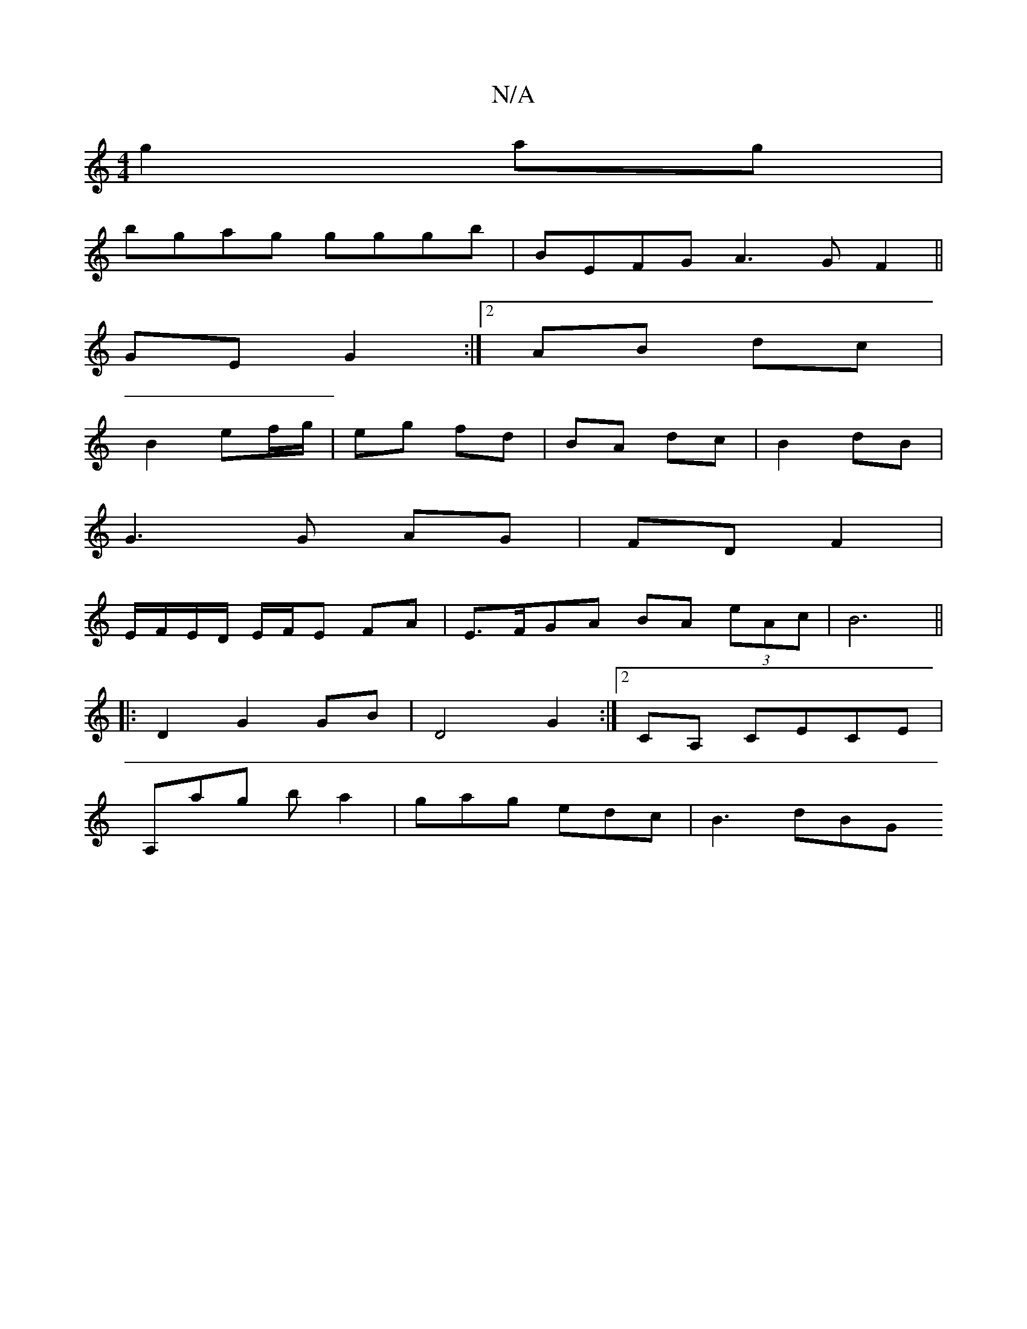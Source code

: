 X:1
T:N/A
M:4/4
R:N/A
K:Cmajor
2 g2 ag |
bgag gggb |BEFG A3G F2||
GE G2 :|2 AB dc|
B2 ef/g/ | eg fd | BA dc | B2 dB |
G3 G AG | FD F2 |
E/F/E/D/ E/F/E FA|E>FGA BA (3eAc| B6 ||
|: D2 G2 GB| D4 G2:|2 CA, CECE|
A,ag ba2|gag edc|B3 dBG